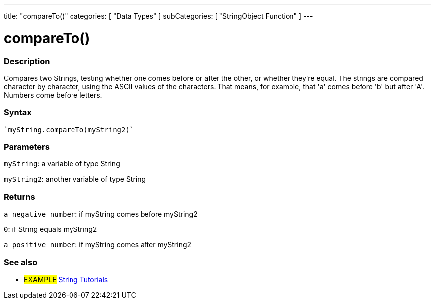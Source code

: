 ---
title: "compareTo()"
categories: [ "Data Types" ]
subCategories: [ "StringObject Function" ]
---





= compareTo()


// OVERVIEW SECTION STARTS
[#overview]
--

[float]
=== Description
Compares two Strings, testing whether one comes before or after the other, or whether they're equal. The strings are compared character by character, using the ASCII values of the characters. That means, for example, that 'a' comes before 'b' but after 'A'. Numbers come before letters.

[%hardbreaks]


[float]
=== Syntax
[source,arduino]
----
`myString.compareTo(myString2)`
----

[float]
=== Parameters
`myString`: a variable of type String

`myString2`: another variable of type String


[float]
=== Returns
`a negative number`: if myString comes before myString2

`0`: if String equals myString2

`a positive number`: if myString comes after myString2
--

// OVERVIEW SECTION ENDS



// HOW TO USE SECTION ENDS


// SEE ALSO SECTION
[#see_also]
--

[float]
=== See also

[role="example"]
* #EXAMPLE# https://www.arduino.cc/en/Tutorial/BuiltInExamples#strings[String Tutorials^]
--
// SEE ALSO SECTION ENDS